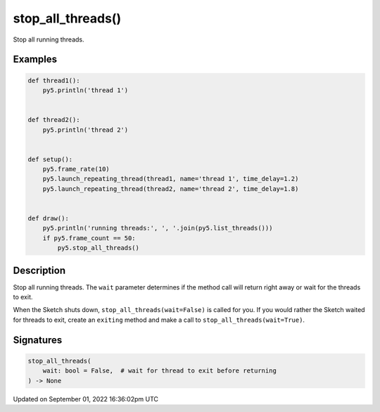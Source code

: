 stop_all_threads()
==================

Stop all running threads.

Examples
--------

.. raw:: html

    <div class="example-table">

.. raw:: html

    <div class="example-row"><div class="example-cell-image">

.. raw:: html

    </div><div class="example-cell-code">

.. code:: python

    def thread1():
        py5.println('thread 1')


    def thread2():
        py5.println('thread 2')


    def setup():
        py5.frame_rate(10)
        py5.launch_repeating_thread(thread1, name='thread 1', time_delay=1.2)
        py5.launch_repeating_thread(thread2, name='thread 2', time_delay=1.8)


    def draw():
        py5.println('running threads:', ', '.join(py5.list_threads()))
        if py5.frame_count == 50:
            py5.stop_all_threads()

.. raw:: html

    </div></div>

.. raw:: html

    </div>

Description
-----------

Stop all running threads. The ``wait`` parameter determines if the method call will return right away or wait for the threads to exit.

When the Sketch shuts down, ``stop_all_threads(wait=False)`` is called for you. If you would rather the Sketch waited for threads to exit, create an ``exiting`` method and make a call to ``stop_all_threads(wait=True)``.

Signatures
----------

.. code:: python

    stop_all_threads(
        wait: bool = False,  # wait for thread to exit before returning
    ) -> None

Updated on September 01, 2022 16:36:02pm UTC


